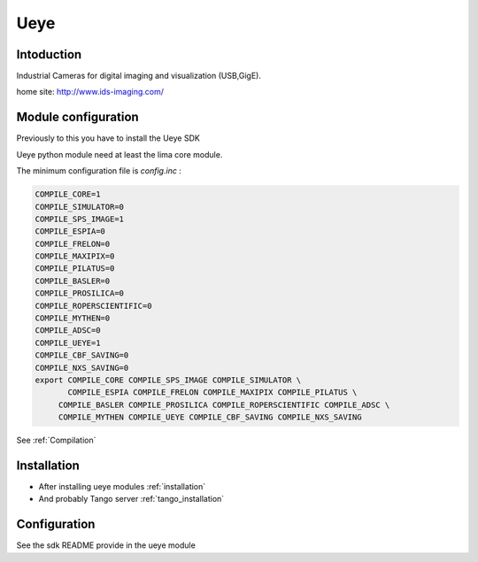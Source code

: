 .. _camera-ueye:

Ueye
-------
.. image:: ids.jpg
.. image:: ueye.jpg

Intoduction
```````````
Industrial Cameras for digital imaging and visualization (USB,GigE).

home site: http://www.ids-imaging.com/

Module configuration
````````````````````
Previously to this you have to install the Ueye SDK

Ueye python module need at least the lima core module.

The minimum configuration file is *config.inc* :

.. code-block:: sh

  COMPILE_CORE=1
  COMPILE_SIMULATOR=0
  COMPILE_SPS_IMAGE=1
  COMPILE_ESPIA=0
  COMPILE_FRELON=0
  COMPILE_MAXIPIX=0
  COMPILE_PILATUS=0
  COMPILE_BASLER=0
  COMPILE_PROSILICA=0
  COMPILE_ROPERSCIENTIFIC=0
  COMPILE_MYTHEN=0
  COMPILE_ADSC=0
  COMPILE_UEYE=1
  COMPILE_CBF_SAVING=0
  COMPILE_NXS_SAVING=0
  export COMPILE_CORE COMPILE_SPS_IMAGE COMPILE_SIMULATOR \
         COMPILE_ESPIA COMPILE_FRELON COMPILE_MAXIPIX COMPILE_PILATUS \
       COMPILE_BASLER COMPILE_PROSILICA COMPILE_ROPERSCIENTIFIC COMPILE_ADSC \
       COMPILE_MYTHEN COMPILE_UEYE COMPILE_CBF_SAVING COMPILE_NXS_SAVING

See :ref:`Compilation`

Installation
`````````````

- After installing ueye modules :ref:`installation`

- And probably Tango server :ref:`tango_installation`


Configuration
``````````````

See the sdk README provide in the ueye module
